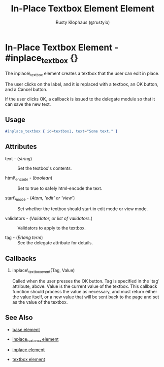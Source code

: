 # vim: ts=3 sw=3 et ft=org
#+TITLE: In-Place Textbox Element Element
#+STYLE: <LINK href='../stylesheet.css' rel='stylesheet' type='text/css' />
#+AUTHOR: Rusty Klophaus (@rustyio)
#+OPTIONS:   H:2 num:1 toc:1 \n:nil @:t ::t |:t ^:t -:t f:t *:t <:t
#+EMAIL: 
#+TEXT: [[file:../index.org][Getting Started]] | [[file:../api.org][API]] | [[file:../elements.org][*Elements*]] | [[file:../actions.org][Actions]] | [[file:../validators.org][Validators]] | [[file:../handlers.org][Handlers]] | [[file:../config.org][Configuration Options]] | [[file:../about.org][About]]

* In-Place Textbox Element - #inplace_textbox {}

  The inplace\_textbox element creates a textbox that the user can
  edit in place.

  The user clicks on the label, and it is replaced with a textbox, an OK button, and a
  Cancel button. 

  If the user clicks OK, a callback is issued to the delegate module
  so that it can save the new text.

** Usage

#+BEGIN_SRC erlang
   #inplace_textbox { id=textbox1, text="Some text." }
#+END_SRC

** Attributes

   + text - (/string/) :: Set the textbox's contents.

   + html\_encode - (/boolean/) :: Set to true to safely html-encode the text.

   + start\_mode - (/Atom, 'edit' or 'view'/) :: Set whether the textbox should start in edit mode or view mode.

   + validators - (/Validator, or list of validators./) :: Validators to apply to the textbox.

   + tag - (/Erlang term/) :: See the delegate attribute for details.

** Callbacks

*** inplace\_textbox_event(Tag, Value)

    Called when the user presses the OK button. Tag is specified in
    the 'tag' attribute, above.  Value is the current value of the
    textbox. This callback function should process the value as
    necessary, and must return either the value itself, or a new value
    that will be sent back to the page and set as the value of the
    textbox.

** See Also

   + [[./base.html][base element]]

   + [[./inplace_textarea.html][inplace_textarea element]]

   + [[./inplace.html][inplace element]]

   + [[./textbox.html][textbox element]]

 
